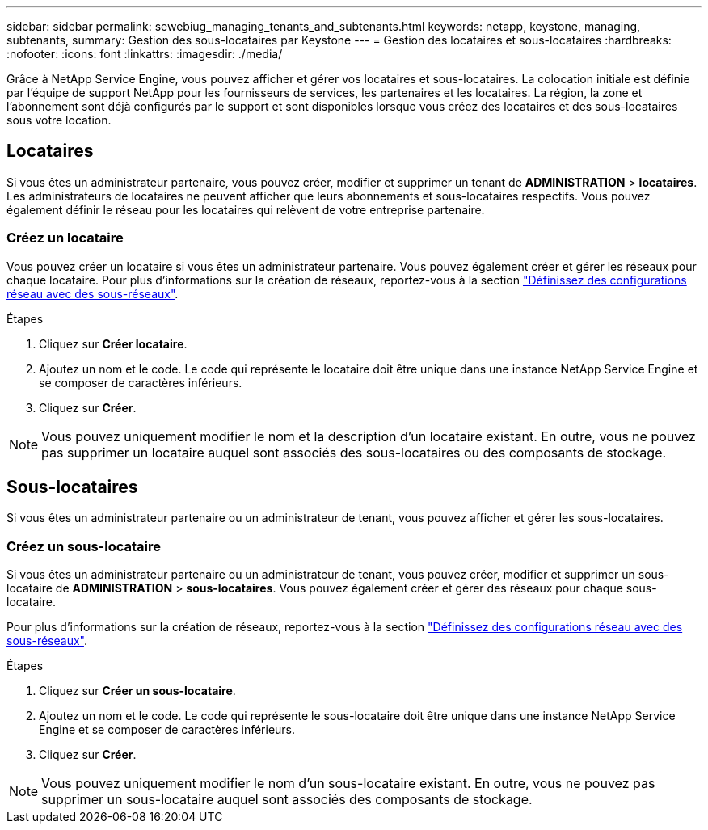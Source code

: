 ---
sidebar: sidebar 
permalink: sewebiug_managing_tenants_and_subtenants.html 
keywords: netapp, keystone, managing, subtenants, 
summary: Gestion des sous-locataires par Keystone 
---
= Gestion des locataires et sous-locataires
:hardbreaks:
:nofooter: 
:icons: font
:linkattrs: 
:imagesdir: ./media/


[role="lead"]
Grâce à NetApp Service Engine, vous pouvez afficher et gérer vos locataires et sous-locataires. La colocation initiale est définie par l'équipe de support NetApp pour les fournisseurs de services, les partenaires et les locataires. La région, la zone et l'abonnement sont déjà configurés par le support et sont disponibles lorsque vous créez des locataires et des sous-locataires sous votre location.



== Locataires

Si vous êtes un administrateur partenaire, vous pouvez créer, modifier et supprimer un tenant de *ADMINISTRATION* > *locataires*. Les administrateurs de locataires ne peuvent afficher que leurs abonnements et sous-locataires respectifs. Vous pouvez également définir le réseau pour les locataires qui relèvent de votre entreprise partenaire.



=== Créez un locataire

Vous pouvez créer un locataire si vous êtes un administrateur partenaire. Vous pouvez également créer et gérer les réseaux pour chaque locataire. Pour plus d'informations sur la création de réseaux, reportez-vous à la section link:sewebiug_define_network_configurations.html["Définissez des configurations réseau avec des sous-réseaux"].

.Étapes
. Cliquez sur *Créer locataire*.
. Ajoutez un nom et le code. Le code qui représente le locataire doit être unique dans une instance NetApp Service Engine et se composer de caractères inférieurs.
. Cliquez sur *Créer*.



NOTE: Vous pouvez uniquement modifier le nom et la description d'un locataire existant. En outre, vous ne pouvez pas supprimer un locataire auquel sont associés des sous-locataires ou des composants de stockage.



== Sous-locataires

Si vous êtes un administrateur partenaire ou un administrateur de tenant, vous pouvez afficher et gérer les sous-locataires.



=== Créez un sous-locataire

Si vous êtes un administrateur partenaire ou un administrateur de tenant, vous pouvez créer, modifier et supprimer un sous-locataire de *ADMINISTRATION* > *sous-locataires*. Vous pouvez également créer et gérer des réseaux pour chaque sous-locataire.

Pour plus d'informations sur la création de réseaux, reportez-vous à la section link:sewebiug_define_network_configurations.html["Définissez des configurations réseau avec des sous-réseaux"].

.Étapes
. Cliquez sur *Créer un sous-locataire*.
. Ajoutez un nom et le code. Le code qui représente le sous-locataire doit être unique dans une instance NetApp Service Engine et se composer de caractères inférieurs.
. Cliquez sur *Créer*.



NOTE: Vous pouvez uniquement modifier le nom d'un sous-locataire existant. En outre, vous ne pouvez pas supprimer un sous-locataire auquel sont associés des composants de stockage.
